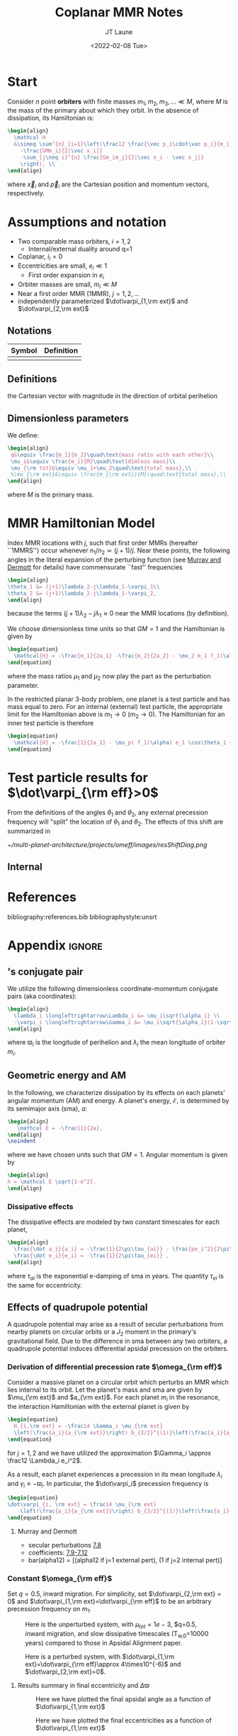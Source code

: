 #+TITLE: Coplanar MMR Notes
#+AUTHOR: JT Laune
#+DATE: <2022-02-08 Tue>
#+LATEX_CLASS: article
#+OPTIONS: toc:nil
#+LATEX_HEADER: \usepackage{amsthm}
#+LATEX_HEADER: \newtheorem{defn}{Definition}
#+STARTUP: nolatexpreview

* Start
Consider $n$ point *orbiters* with finite masses
$m_1,m_2,m_3,\ldots\ll M$, where $M$ is the mass of the primary about
which they orbit. In the absence of dissipation, its Hamiltonian is:
#+begin_src latex
  \begin{align}
    \mathcal H
    &\simeq \sum^{n}_{i=1}\left(\frac12 \frac{\vec p_i\cdot\vec p_i}{m_i}
      -\frac{GMm_i}{2|\vec x_i|}
      -\sum_{j\neq i}^{n} \frac{Gm_im_j}{2|\vec x_i - \vec x_j|}
      \right), \\
  \end{align}
#+end_src
where $\vec x_i$ and $\vec p_i$ are the Cartesian position and momentum vectors, respectively.

* Assumptions and notation
- Two comparable mass orbiters, $i=1,2$
  - Internal/external duality around q=1
- Coplanar, $i_i=0$
- Eccentricities are small, $e_i\ll 1$
  - First order expansion in $e_i$
- Orbiter masses are small, $m_i\ll M$
- Near a first order MMR (1MMR), $j = 1, 2, \ldots$
- independently parameterized $\dot\varpi_{1,\rm ext}$ and $\dot\varpi_{2,\rm ext}$
** Notations

|--------+------------|
| Symbol | Definition |
|--------+------------|
|        |            |
|--------+------------|

** Definitions
#+attr_latex: :options [Runge-Lenz vector]
#+begin_defn
the Cartesian vector with magnitude @@latex:$e$@@ in the
direction of orbital perihelion
#+end_defn

** Dimensionless parameters
We define:
#+begin_src latex
  \begin{align}
   q&\equiv \frac{m_1}{m_2}\quad\text{mass ratio with each other}\\ 
   \mu_i&\equiv \frac{m_i}{M}\quad\text{dimless mass}\\ 
   \mu_{\rm tot}&\equiv \mu_1+\mu_2\quad\text{total mass},\\ 
   %\mu_{\rm ext}&\equiv \frac{m_{\rm ext}}{M}\quad\text{total mass},\\ 
  \end{align}
#+end_src
@@latex:\noindent@@
where $M$ is the primary mass.

* MMR Hamiltonian Model
Index MMR locations with $j$, such that first order MMRs (hereafter ``1MMRS'') occur whenever
$n_1/n_2\simeq(j+1)/j$.
Near these points, the following angles in the literal expansion of the perturbing
function (see [[cite:&murray_solar_2000][Murray and Dermott]] for details) have commensurate ``fast'' frequencies
#+begin_src latex
  \begin{align}
  \theta_1 &= (j+1)\lambda_2-j\lambda_1-\varpi_1\\
  \theta_2 &= (j+1)\lambda_2-j\lambda_1-\varpi_2,
  \end{align}
#+end_src
@@latex:\noindent@@
because the terms $(j+1)\lambda_2-j\lambda_1\approx 0$ near the MMR locations (by definition).

We choose dimensionless time units so that $GM=1$ and
the Hamiltonian is given by
#+begin_src latex
  \begin{equation}
    \mathcal{H} = -\frac{m_1}{2a_1} -\frac{m_2}{2a_2} - \mu_2 m_1 f_1(\alpha) e_1 \cos\theta_1 + \mu_1 m_2 f_2(\alpha) e_2\cos\theta_2
  \end{equation}
#+end_src
@@latex:\noindent@@
where the mass ratios $\mu_1$ and $\mu_2$ now play the part as the perturbation parameter.

In the restricted planar 3-body problem, one planet is a test particle and has mass equal to zero.
For an internal (external) test particle,
the appropriate limit for the Hamiltonian above is $m_1\to0$ ($m_2\to0$).
The Hamiltonian for an inner test particle is therefore
#+begin_src latex
  \begin{equation}
    \mathcal{H} = -\frac{1}{2a_1} - \mu_p( f_1(\alpha) e_1 \cos\theta_1 + f_2(\alpha) e_p\cos\theta_p)
  \end{equation}
#+end_src
@@latex:\noindent@@


* Test particle results for $\dot\varpi_{\rm eff}>0$
From the definitions of the angles $\theta_1$ and $\theta_2$,
any external precession frequency will "split" the location
of $\theta_1$ and $\theta_2$. The effects of this
shift are summarized in 

#+attr_latex: :float :width 1\textwidth
#+caption: Nominal MMR locations vs how they shift due to external precession.
[[~/multi-planet-architecture/projects/omeff/images/resShiftDiag.png]]

** Internal

* References
bibliography:references.bib
bibliographystyle:unsrt

* Appendix                                                           :ignore:
@@latex:\clearpage@@
@@latex:\onecolumn@@
@@latex:\appendix@@

** @@latex:Poincair\'e@@'s conjugate pair
We utilize the following dimensionless coordinate-momentum conjugate
pairs (aka @@latex:Poincair\'e@@ coordinates):
#+begin_src latex
  \begin{align}
    \lambda_i \longleftrightarrow\Lambda_i &= \mu_i\sqrt{\alpha_i} \\
    -\varpi_i \longleftrightarrow\Gamma_i &= \mu_i\sqrt{\alpha_i}(1-\sqrt{1-e_i^2}) \approx \frac12\mu_i\sqrt{\alpha_i}e_i^2,
  \end{align}
#+end_src
@@latex:\noindent@@
where $\varpi_i$ is the longitude of perihelion and $\lambda_i$ the mean longitude
of orbiter $m_i$.

** Geometric energy and AM
In the following, we characterize dissipation by its effects on each
planets' angular momentum (AM) and energy.  A planet's energy,
$\mathcal E$, is determined by its semimajor axis (sma), $a$:
#+begin_src latex
  \begin{align}
     \mathcal E = -\frac{1}{2a},
  \end{align}
  \noindent
#+end_src
@@latex:\noindent@@
where we have chosen units such that $GM=1$.
Angular momentum is given by
#+begin_src latex
  \begin{align}
  h = \mathcal E \sqrt{1-e^2}.
  \end{align}
#+end_src
*** Dissipative effects
The dissipative effects are modeled
by two constant timescales for each planet, 
#+begin_src latex
  \begin{align}
    \frac{\dot a_i}{a_i} = -\frac{1}{2\pi\tau_{ai}} - \frac{pe_i^2}{2\pi\tau_{ei}} \\
    \frac{\dot e_i}{e_i} = -\frac{1}{2\pi\tau_{ei}} ,
  \end{align}
#+end_src
where $\tau_{ai}$ is the exponential e-damping of sma in years.  The
quantity $\tau_{ei}$ is the same for eccentricity.

** Effects of quadrupole potential
A quadrupole potential may arise as a result of secular perturbations
from nearby planets on circular orbits or a $J_2$ moment in the
primary's gravitational field. Due to the difference in sma
between any two orbiters, a quadrupole potential induces
differential apsidal precession on the orbiters.

*** Derivation of differential precession rate $\omega_{\rm eff}$
Consider a massive planet on a circular orbit which perturbs an MMR
which lies internal to its orbit.  Let the planet's mass and sma are
given by $\mu_{\rm ext}$ and $a_{\rm ext}$.  For each planet $m_i$ in
the resonance, the interaction Hamiltonian with the external
planet is given by
#+begin_src latex
  \begin{equation}
    H_{i,\rm ext} = -\frac14 \Gamma_i \mu_{\rm ext}
    \left(\frac{a_i}{a_{\rm ext}}\right) b_{3/2}^{(1)}\left(\frac{a_i}{a_{\rm ext}}\right),
  \end{equation}
#+end_src
@@latex:\noindent@@
for $j=1,2$ and we have utilized the approximation $\Gamma_i \approx \frac12 \Lambda_i e_i^2$.

As a result, each planet experiences a precession in its mean longitude $\lambda_i$ and
$\gamma_i\equiv -\varpi_i$. In particular, the $\dot\varpi_i$ precession frequency
is
#+begin_src latex
  \begin{equation}
  \dot\varpi_{i, \rm ext} = \frac14 \mu_{\rm ext} 
      \left(\frac{a_i}{a_{\rm ext}}\right) b_{3/2}^{(1)}\left(\frac{a_i}{a_{\rm ext}}\right),
  \end{equation}
#+end_src

**** Murray and Dermott
- secular perturbations [[file:./images/screenshot-02.png][7.8]]
- coefficients: [[file:./images/screenshot-03.png][7.9-7.12]]
- bar(alpha12) = [(alpha12 if j=1 external pert),  (1 if j=2 internal pert)]

*** Constant $\omega_{\rm eff}$
Set $q=0.5$, inward migration. For simplicity, set $\dot\varpi_{2,\rm
ext} = 0$ and $\dot\varpi_{1,\rm ext}=\dot\varpi_{\rm eff}$ to be an
arbitrary precession frequency on $m_1$.

#+attr_latex: :float :width 0.6\textwidth
#+caption: Here is the unperturbed system, with $\mu_{tot}=1e-3$,
#+caption: $q=0.5, inward migration, and slow dissipative timescales (T_{w,0}=10000 years) compared to
#+caption: those in Apsidal Alignment paper.
[[./projects/omeff/varyOmeff/q0.50/h-0.03-Tw0-1000-mutot-1.0e-03/000-omeff0-0.000e+00-0.000e+00.png]]

#+attr_latex: :float :width 0.6\textwidth
#+caption: Here is a perturbed system, with $\dot\varpi_{1,\rm ext}=\dot\varpi_{\rm eff}\approx 4\times10^{-6}$
#+caption: and  $\dot\varpi_{2,\rm ext}=0$.
[[./projects/omeff/varyOmeff/q0.50/h-0.03-Tw0-1000-mutot-1.0e-03/010-omeff0-3.981e-06-0.000e+00.png]]

**** Results summary in final eccentricity and $\Delta\varpi$
#+attr_latex: :float :width 0.6\textwidth
#+caption: Here we have plotted the final apsidal angle as a function of $\dot\varpi_{1,\rm ext}$
[[./projects/omeff/varyOmeff/final-Dvarpi-states.png]]

#+attr_latex: :float :width 0.6\textwidth
#+caption: Here we have plotted the final eccentricities as a function of $\dot\varpi_{1,\rm ext}$
[[./projects/omeff/varyOmeff/final-ecc-states.png]]

**** Code validation
#+attr_latex: :float :width 0.6\textwidth
#+caption: In the above figure, we have set the total mass to be 1e-7 so
#+caption: that resonant and secular effects are negligible compared
#+caption: to the effects of external precession on $\gamma_1$.
[[./mpa/tests/omEff/test-omEff.png]]


*** Sign of $\omega_{\rm eff}$ and resonance splitting

** Formal constructions 
The *Kepler problem* is a special case of the *2-body problem*.
Its solutions are...

We may characterize dissipation by its action on the ...
$\tau_{mi}(t)$ and $\tau_{ei}(t)$ by the instantaneous derivatives
#+begin_src latex
  \begin{align}
     \frac{\dot e_i}{e_i} &= - \frac{1}{\tau_e(t)} - \xi(t, \mathbf X_i)\frac{1}{\tau_m(t)} \\
     \frac{\dot a_i}{a_i} &= -\frac{1}{\tau_m(t)} - \zeta(t, \mathbf X_i)\frac{1}{\tau_e(t)},
  \end{align}
  \noindent
#+end_src
@@latex:\noindent@@
where the dot notation corresponds to the time derivative of the
orbital elements. The functions $\xi(t)$ and $\zeta(t)$ are the
coupling between the eccentricity damping, $\tau_e(t)$, and the
semimajor axis (sma) damping, $\tau_m(t)$.

** Hamiltonian Mechanics
** "Natural scaling" in the solar system
The following units
#+begin_src latex
  \begin{align}
  \frac{[GM_\odot][{\rm au}]}{[2\pi{\rm yr}]^2} = 1
  \end{align}
#+end_src
@@latex:\noindent@@ so that time $\tau(t) \equiv 2\pi t$ is the
dimensionless arc length parameterization of a circular orbit
with sma=1 au and $t$ is measured in years.
** Disturbing function for N body problem
